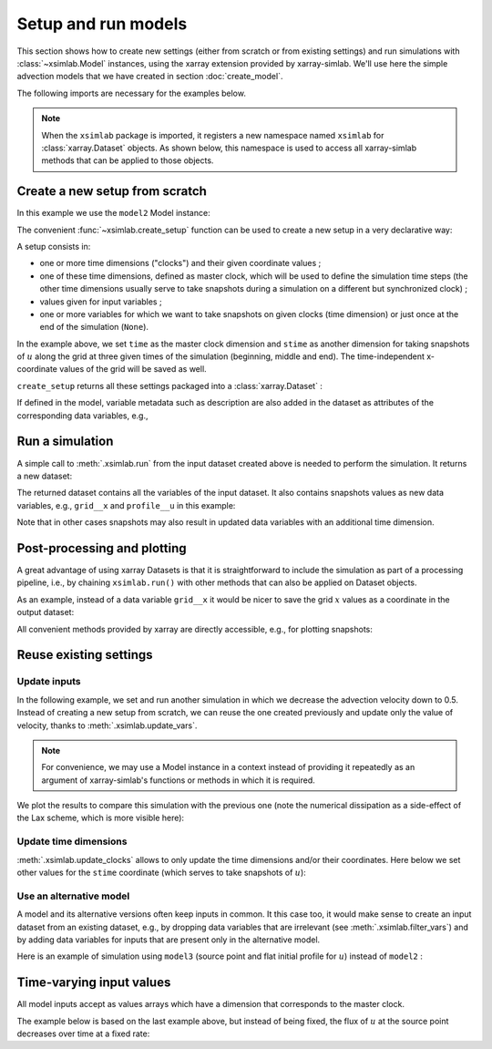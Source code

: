 .. _run_model:

Setup and run models
====================

This section shows how to create new settings (either from scratch or
from existing settings) and run simulations with :class:`~xsimlab.Model`
instances, using the xarray extension provided by xarray-simlab. We'll
use here the simple advection models that we have created in section
:doc:`create_model`.

.. ipython:: python
   :suppress:

    import sys
    sys.path.append('scripts')
    from advection_model import model2, model3

The following imports are necessary for the examples below.

.. ipython:: python

    import xsimlab
    import matplotlib.pyplot as plt

.. note::

   When the ``xsimlab`` package is imported, it registers a new
   namespace named ``xsimlab`` for :class:`xarray.Dataset` objects. As
   shown below, this namespace is used to access all xarray-simlab
   methods that can be applied to those objects.


Create a new setup from scratch
-------------------------------

In this example we use the ``model2`` Model instance:

.. ipython:: python

    model2

The convenient :func:`~xsimlab.create_setup` function can be used to
create a new setup in a very declarative way:

.. ipython:: python

    in_ds = xsimlab.create_setup(
        model=model2,
        clocks={'time': {'start': 0, 'end': 1, 'step': 0.01},
                'stime': {'data': [0, 0.5, 1]}},
        master_clock='time',
        input_vars={'grid': {'length': 1.5, 'spacing': 0.01},
                    'advect': {'v': 1.},
                    'init': {'loc': 0.3, 'scale': 0.1}},
        snapshot_vars={None: {'grid': 'x'},
                       'stime': {'profile': 'u'}}
    )

A setup consists in:

- one or more time dimensions ("clocks") and their given coordinate
  values ;
- one of these time dimensions, defined as master clock, which will be
  used to define the simulation time steps (the other time dimensions
  usually serve to take snapshots during a simulation on a different
  but synchronized clock) ;
- values given for input variables ;
- one or more variables for which we want to take snapshots on given
  clocks (time dimension) or just once at the end of the simulation
  (``None``).

In the example above, we set ``time`` as the master clock dimension
and ``stime`` as another dimension for taking snapshots of :math:`u`
along the grid at three given times of the simulation (beginning,
middle and end). The time-independent x-coordinate values of the grid
will be saved as well.

``create_setup`` returns all these settings packaged into a
:class:`xarray.Dataset` :

.. ipython:: python

    in_ds

If defined in the model, variable metadata such as description are
also added in the dataset as attributes of the corresponding data
variables, e.g.,

.. ipython:: python

    in_ds.advect__v

Run a simulation
----------------

A simple call to :meth:`.xsimlab.run` from the input dataset created
above is needed to perform the simulation. It returns a new dataset:

.. ipython:: python

    out_ds = in_ds.xsimlab.run(model=model2)

The returned dataset contains all the variables of the input
dataset. It also contains snapshots values as new data variables,
e.g., ``grid__x`` and ``profile__u`` in this example:

.. ipython:: python

    out_ds

Note that in other cases snapshots may also result in updated data
variables with an additional time dimension.

Post-processing and plotting
----------------------------

A great advantage of using xarray Datasets is that it is
straightforward to include the simulation as part of a processing
pipeline, i.e., by chaining ``xsimlab.run()`` with other methods
that can also be applied on Dataset objects.

As an example, instead of a data variable ``grid__x`` it would be
nicer to save the grid :math:`x` values as a coordinate in the output
dataset:

.. ipython:: python

    out_ds = (in_ds.xsimlab.run(model=model2)
                   .set_index(x='grid__x'))
    out_ds

All convenient methods provided by xarray are directly accessible,
e.g., for plotting snapshots:

.. ipython:: python

    def plot_u(ds):
        fig, axes = plt.subplots(ncols=3, figsize=(10, 3))
        for t, ax in zip(ds.stime, axes):
            ds.profile__u.sel(stime=t).plot(ax=ax)
        fig.tight_layout()
        return fig

    @savefig run_model.png width=100%
    plot_u(out_ds);

Reuse existing settings
-----------------------

Update inputs
~~~~~~~~~~~~~

In the following example, we set and run another simulation in which
we decrease the advection velocity down to 0.5. Instead of creating a
new setup from scratch, we can reuse the one created previously and
update only the value of velocity, thanks to
:meth:`.xsimlab.update_vars`.

.. ipython:: python

    in_vars = {'advect': {'v': 0.5}}
    with model2:
        out_ds2 = (in_ds.xsimlab.update_vars(input_vars=in_vars)
                        .xsimlab.run()
                        .set_index(x='grid__x'))

.. note::

   For convenience, we may use a Model instance in a context instead
   of providing it repeatedly as an argument of xarray-simlab's
   functions or methods in which it is required.

We plot the results to compare this simulation with the previous one
(note the numerical dissipation as a side-effect of the Lax scheme,
which is more visible here):

.. ipython:: python

    @savefig run_model2.png width=100%
    plot_u(out_ds2);

Update time dimensions
~~~~~~~~~~~~~~~~~~~~~~

:meth:`.xsimlab.update_clocks` allows to only update the time
dimensions and/or their coordinates. Here below we set other values
for the ``stime`` coordinate (which serves to take snapshots of
:math:`u`):

.. ipython:: python

    clocks = {'time': {'data': in_ds.time},
              'stime': {'data': [0, 0.25, 0.5]}}
    with model2:
        out_ds3 = (in_ds.xsimlab.update_clocks(clocks=clocks,
                                               master_clock='time')
                        .xsimlab.run()
                        .set_index(x='grid__x'))
    @savefig run_model3.png width=100%
    plot_u(out_ds3);

Use an alternative model
~~~~~~~~~~~~~~~~~~~~~~~~

A model and its alternative versions often keep inputs in common. It
this case too, it would make sense to create an input dataset from an
existing dataset, e.g., by dropping data variables that are irrelevant
(see :meth:`.xsimlab.filter_vars`) and by adding data variables for
inputs that are present only in the alternative model.

Here is an example of simulation using ``model3`` (source point and
flat initial profile for :math:`u`) instead of ``model2`` :

.. ipython:: python

    in_vars = {'source': {'loc': 1., 'flux': 100.}}
    with model3:
        out_ds4 = (in_ds.xsimlab.filter_vars()
                        .xsimlab.update_vars(input_vars=in_vars)
                        .xsimlab.run()
                        .set_index(x='grid__x'))
    @savefig run_model4.png width=100%
    plot_u(out_ds4);

Time-varying input values
-------------------------

All model inputs accept as values arrays which have a dimension that
corresponds to the master clock.

The example below is based on the last example above, but instead of
being fixed, the flux of :math:`u` at the source point decreases over
time at a fixed rate:

.. ipython:: python

    flux = 100. - 100. * in_ds.time
    in_vars = {'source': {'loc': 1., 'flux': flux}}
    with model3:
        out_ds5 = (in_ds.xsimlab.filter_vars()
                        .xsimlab.update_vars(input_vars=in_vars)
                        .xsimlab.run()
                        .set_index(x='grid__x'))
    @savefig run_model5.png width=100%
    plot_u(out_ds5);
